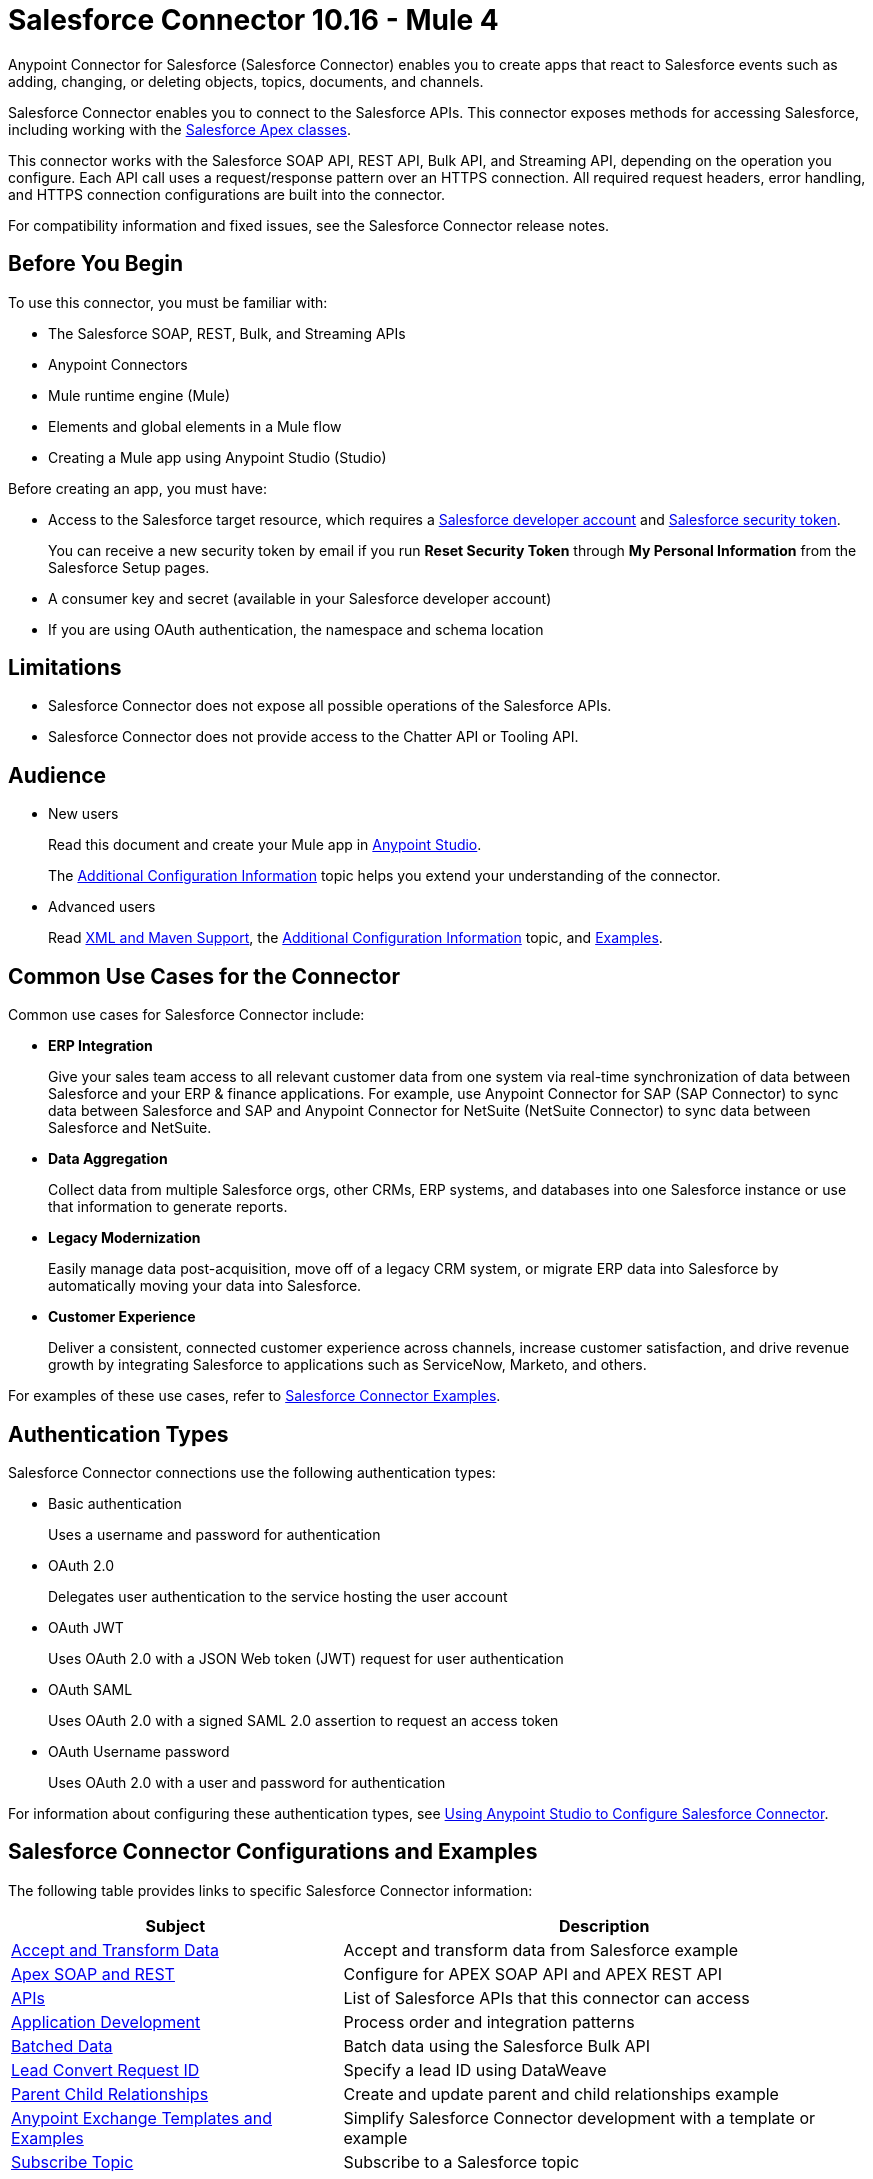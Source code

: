 = Salesforce Connector 10.16 - Mule 4
:page-aliases: connectors::salesforce/salesforce-connector.adoc



Anypoint Connector for Salesforce (Salesforce Connector) enables you to create apps that react to Salesforce events such as adding, changing, or deleting objects, topics, documents, and channels.

Salesforce Connector enables you to connect to the Salesforce APIs. This connector exposes methods for accessing Salesforce, including working with the https://developer.salesforce.com/docs/atlas.en-us.apexcode.meta/apexcode/apex_dev_process_chapter.htm[Salesforce Apex classes].

This connector works with the Salesforce SOAP API, REST API, Bulk API, and Streaming API, depending on the operation you configure. Each API call uses a request/response pattern over an HTTPS connection. All required request headers, error handling, and HTTPS connection configurations are built into the connector.

For compatibility information and fixed issues, see the Salesforce Connector release notes.

== Before You Begin

To use this connector, you must be familiar with:

* The Salesforce SOAP, REST, Bulk, and Streaming APIs
* Anypoint Connectors
* Mule runtime engine (Mule)
* Elements and global elements in a Mule flow
* Creating a Mule app using Anypoint Studio (Studio)

Before creating an app, you must have:

* Access to the Salesforce target resource, which requires a  https://developer.salesforce.com[Salesforce developer account] and https://help.salesforce.com/articleView?id=user_security_token.htm[Salesforce security token].
+
You can receive a new security token by email if you run *Reset Security Token* through *My Personal Information* from the Salesforce Setup pages.
+
* A consumer key and secret (available in your Salesforce developer account)
* If you are using OAuth authentication, the namespace and schema location

== Limitations

* Salesforce Connector does not expose all possible operations of the Salesforce APIs.
* Salesforce Connector does not provide access to the Chatter API or Tooling API.

== Audience

* New users
+
Read this document and create your Mule app in xref:salesforce-connector-studio.adoc[Anypoint Studio].
+
The xref:salesforce-connector-config-topics.adoc[Additional Configuration Information] topic
helps you extend your understanding of the connector.
* Advanced users
+
Read xref:salesforce-connector-xml-maven.adoc[XML and Maven Support],
the xref:salesforce-connector-config-topics.adoc[Additional Configuration Information] topic,
and xref:salesforce-connector-examples.adoc[Examples].

== Common Use Cases for the Connector

Common use cases for Salesforce Connector include:

* *ERP Integration*
+
Give your sales team access to all relevant customer data from one system via real-time synchronization of data between Salesforce and your ERP & finance applications. For example, use Anypoint Connector for SAP (SAP Connector) to sync data between Salesforce and SAP and Anypoint Connector for NetSuite (NetSuite Connector) to sync data between Salesforce and NetSuite.

* *Data Aggregation*
+
Collect data from multiple Salesforce orgs, other CRMs, ERP systems, and databases into one Salesforce instance or use that information to generate reports.

* *Legacy Modernization*
+
Easily manage data post-acquisition, move off of a legacy CRM system, or migrate ERP data into Salesforce by automatically moving your data into Salesforce.

* *Customer Experience*
+
Deliver a consistent, connected customer experience across channels, increase customer satisfaction, and drive revenue growth by integrating Salesforce to applications such as ServiceNow, Marketo, and others.

For examples of these use cases, refer to xref:salesforce-connector-examples.adoc[Salesforce Connector Examples].

== Authentication Types

Salesforce Connector connections use the following authentication types:

* Basic authentication
+
Uses a username and password for authentication
+
* OAuth 2.0
+
Delegates user authentication to the service hosting the user account
+
* OAuth JWT
+
Uses OAuth 2.0 with a JSON Web token (JWT) request for user authentication
* OAuth SAML
+
Uses OAuth 2.0 with a signed SAML 2.0 assertion to request an access token
+
* OAuth Username password
+
Uses OAuth 2.0 with a user and password for authentication

For information about configuring these authentication types, see xref:salesforce-connector-studio.adoc[Using Anypoint Studio to Configure Salesforce Connector].

== Salesforce Connector Configurations and Examples

The following table provides links to specific Salesforce Connector information:

[%header%autowidth.spread]
|===
|Subject |Description
|xref:salesforce-connector-examples.adoc#accandtrans[Accept and Transform Data] |Accept and transform data from Salesforce example
|xref:salesforce-connector-studio.adoc#apexsets[Apex SOAP and REST] |Configure for APEX SOAP API and APEX REST API
|<<apis,APIs>> |List of Salesforce APIs that this connector can access
|<<developapp, Application Development>> |Process order and integration patterns
|xref:salesforce-connector-config-topics.adoc#batchdata[Batched Data] |Batch data using the Salesforce Bulk API
|xref:salesforce-connector-config-topics.adoc#leadconvert[Lead Convert Request ID] |Specify a lead ID using DataWeave
|xref:salesforce-connector-examples.adoc#parentchild[Parent Child Relationships] |Create and update parent and child relationships example
|<<Anypoint Exchange Templates and Examples>> |Simplify Salesforce Connector development with a template or example
|xref:salesforce-connector-processing-events.adoc#topicsub[Subscribe Topic] |Subscribe to a Salesforce topic
|xref:salesforce-connector-processing-events.adoc#streamsub[Subscribe Streaming Channel] |Subscribe to a Salesforce streaming channel
|xref:salesforce-connector-processing-events.adoc#topicrep[Replay Topic] |Replay events from a Topic
|xref:salesforce-connector-processing-events.adoc#channelrep[Replay Streaming Channel] |Replay Events from a Salesforce streaming channel
|xref:salesforce-connector-processing-events.adoc#customevents[Custom Event Notifications] |Get custom event notifications over a streaming channel
|xref:salesforce-connector-processing-events.adoc#pushevents[Push Event Notifications] |Push Events to a Streaming Channel
|xref:salesforce-connector-processing-events.adoc#objectstoreusage[Object Store Usage] |Object Store usage and limitations
|===

[[developapp]]
== Develop an Application

To build an app, perform the following tasks:

. Configure the connector.
. Test the connection.
. Build the rest of your flow.
. Add and configure DataWeave.

When developing an app, Salesforce Connector provides these integration patterns
you can use with the Salesforce APIs:

* Batch Data Synchronization
+
An external system accesses, changes, deletes, or adds data in Salesforce in batches, and vice versa (Salesforce to external system).
* Remote Call-In
+
An external system accesses, changes, deletes, or adds data in Salesforce, and vice versa (Salesforce to external system).
* Fire and Forget Remote Process Invocation
+
Salesforce initiates a process in a third-party system and receives an acknowledgment that the process has started. The third-party system continues processing independent of Salesforce.
* Request-Reply Remote Process Invocation
+
Salesforce initiates a process in a remote system, waits for the remote system to finish processing, and accepts control returned from the remote system.
* User Interface Update Based on Data Changes
+
The Salesforce UI updates in response to a change in a third-party system.

[[apis]]
== Salesforce APIs

Salesforce Connector works with the Salesforce Apex SOAP API, Apex REST API, Bulk API, Metadata API, and Streaming API, but does not provide access to the Chatter API or the Tooling API. Each API call uses a request/response pattern over an HTTPS connection. All required request headers, error handling, and HTTPS connection configurations are built into the connector.

* Apex SOAP API
+
Salesforce https://developer.salesforce.com/docs/atlas.en-us.apexcode.meta/apexcode/apex_api.htm?search_text=soap[Apex SOAP API] exposes Apex class methods as custom SOAP web service calls. This allows an external app to invoke an Apex web service to perform an action in Salesforce.
+
* Apex REST API
+
Salesforce https://developer.salesforce.com/docs/atlas.en-us.apexcode.meta/apexcode/apex_rest.htm[Apex REST API] creates your own REST-based web services using Apex. This API has all of the advantages of the REST architecture, while adding the ability to define custom logic and including automatic argument or object mapping.
+
* Bulk API
+
Salesforce https://developer.salesforce.com/docs/atlas.en-us.api_asynch.meta/api_asynch/asynch_api_intro.htm[Bulk API] quickly and securely loads batches of your organization's data into Salesforce. See also xref:salesforce-connector-config-topics.adoc#batchdata[Load Data in Batches].
+
* Metadata API
+
Salesforce https://developer.salesforce.com/docs/atlas.en-us.api_meta.meta/api_meta/meta_intro.htm[Metadata API] manages customizations and build tools that work with the metadata model, not the data itself.
+
* SOAP API
+
Salesforce https://developer.salesforce.com/docs/atlas.en-us.api.meta/api/sforce_api_quickstart_intro.htm[SOAP API] provides secure access to your organization's information on Salesforce. Most of the operations that Salesforce Connector performs map to this API.
+
All the Salesforce operations performed through the SOAP API have an optional parameter called `Headers` that can take any of the https://developer.salesforce.com/docs/atlas.en-us.api.meta/api/soap_headers.htm[Salesforce SOAP headers].
+
* Streaming API
+
Salesforce https://developer.salesforce.com/docs/atlas.en-us.api_streaming.meta/api_streaming/intro_stream.htm[Streaming API] securely receives notifications about changes to your organization's information in Salesforce. See xref:salesforce-connector-processing-events.adoc#createchannel[Create a Streaming Channel to Receive Data from Salesforce] for more information about the use of the Streaming API.

== Anypoint Exchange Templates and Examples

https://www.mulesoft.com/exchange/[Anypoint Exchange] provides templates
you can use as a starting point for your app, as well as examples that illustrate a complete solution.

=== Salesforce Connector Templates in Exchange

https://www.mulesoft.com/exchange/?search=salesforce&type=template[Anypoint Exchange templates] provide starting points for Studio projects such as:

* Account Broadcast template
+
https://www.mulesoft.com/exchange/org.mule.templates/template-sfdc2sfdc.wday.sap.db-account-broadcast/[Salesforce to Salesforce, Workday, SAP, and database account broadcast]
* Aggregation
+
https://www.mulesoft.com/exchange/org.mule.templates/template-sfdc2sfdc-contact-aggregation/[contacts],
https://www.mulesoft.com/exchange/org.mule.templates/template-sfdc2sfdc-opportunity-aggregation/[opportunity],
https://www.mulesoft.com/exchange/org.mule.templates/template-sfdc2sfdc-user-aggregation/[user]
* Bidirectional Sync template
+
** Between Salesforce organizations
+
https://www.mulesoft.com/exchange/org.mule.templates/template-sfdc2sfdc-account-bidirectional-sync/[accounts],
https://www.mulesoft.com/exchange/org.mule.templates/template-sfdc2sfdc-contact-bidirectional-sync/[contacts],
https://www.mulesoft.com/exchange/org.mule.templates/template-sfdc2sfdc-casecustomobject-bidirectional-sync/[custom objects],
https://www.mulesoft.com/exchange/org.mule.templates/template-sfdc2sfdc-opportunity-bidirectional-sync/[opportunities],
https://www.mulesoft.com/exchange/org.mule.templates/template-sfdc2sfdc-user-bidirectional-sync/[users]
+
** Other sources
+
https://www.mulesoft.com/exchange/org.mule.templates/template-sfdc2db-account-bidirectional-sync/[database],
https://www.mulesoft.com/exchange/org.mule.templates/template-sfdc2msdyn-account-bidirectional-sync/[Microsoft Dynamics CRM],
https://www.mulesoft.com/exchange/org.mule.templates/template-sfdc2sieb-account-bidirectional-sync/[Siebel]
+
* Migration
+
https://www.mulesoft.com/exchange/org.mule.templates/template-sfdc2sap-account-migration/[accounts],
https://www.mulesoft.com/exchange/org.mule.templates/template-sap2sfdc-contact-migration/[contacts],
https://www.mulesoft.com/exchange/org.mule.templates/template-sfdc2sfdc-opportunity-migration/[opportunities]

=== Salesforce Connector Examples in Exchange

https://www.mulesoft.com/exchange/?search=salesforce&type=example[Anypoint Exchange examples] enable you to create complete Studio projects such as:

* Batch processing
+
https://www.mulesoft.com/exchange/org.mule.examples/salesforce-to-MySQL-DB-using-Batch-Processing/[database] and
https://www.mulesoft.com/exchange/org.mule.examples/import-leads-into-salesforce/[import leads]
+
* https://www.mulesoft.com/exchange/org.mule.examples/cache-scope-with-salesforce-contacts/[Contacts]
* https://www.mulesoft.com/exchange/org.mule.examples/salesforce-data-retrieval/[Data retrieval]
* https://www.mulesoft.com/exchange/org.mule.examples/dataweave-with-flowreflookup/[DataWeave]

== Next Steps

After you complete the prerequisites and experiment with templates and examples, you are ready to create an app with xref:salesforce-connector-studio.adoc[Anypoint Studio].

== See Also

* xref:connectors::introduction/introduction-to-anypoint-connectors.adoc[Introduction to Anypoint Connectors]
* xref:connectors::introduction/intro-use-exchange.adoc[Use Exchange to Discover Connectors, Templates, and Examples]
* http://blogs.developerforce.com/tech-pubs/2011/10/salesforce-apis-what-they-are-when-to-use-them.html[Salesforce APIs: What they are and when to use them]
* https://help.salesforce.com/HTViewHelpDoc?id=integrate_what_is_api.htm[Which Salesforce API should I use?]
* xref:release-notes::connector/salesforce-connector-release-notes-mule-4.adoc[Salesforce Connector Release Notes]
* https://www.mulesoft.com/exchange/com.mulesoft.connectors/mule-salesforce-connector/[Salesforce Connector in Exchange]
* https://help.mulesoft.com[MuleSoft Help Center]
